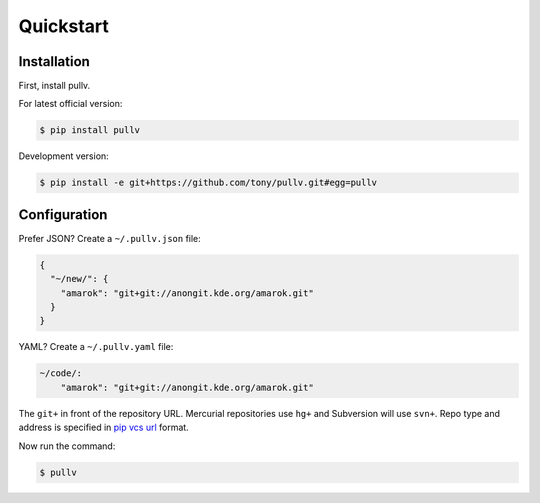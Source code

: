 .. _quickstart:

Quickstart
==========

Installation
------------

First, install pullv.

For latest official version:

.. code-block:: bash

    $ pip install pullv

Development version:

.. code-block:: bash

    $ pip install -e git+https://github.com/tony/pullv.git#egg=pullv

Configuration
-------------

.. seealso:: :ref:`examples`.

Prefer JSON? Create a ``~/.pullv.json`` file:

.. code-block:: json

    {
      "~/new/": {
        "amarok": "git+git://anongit.kde.org/amarok.git"
      }
    }

YAML? Create a ``~/.pullv.yaml`` file:

.. code-block:: yaml

    ~/code/:
        "amarok": "git+git://anongit.kde.org/amarok.git"

The ``git+`` in front of the repository URL. Mercurial repositories use 
``hg+`` and Subversion will use ``svn+``. Repo type and address is
specified in `pip vcs url`_ format.

Now run the command:

.. code-block:: bash

    $ pullv

.. _pip vcs url: http://www.pip-installer.org/en/latest/logic.html#vcs-support
